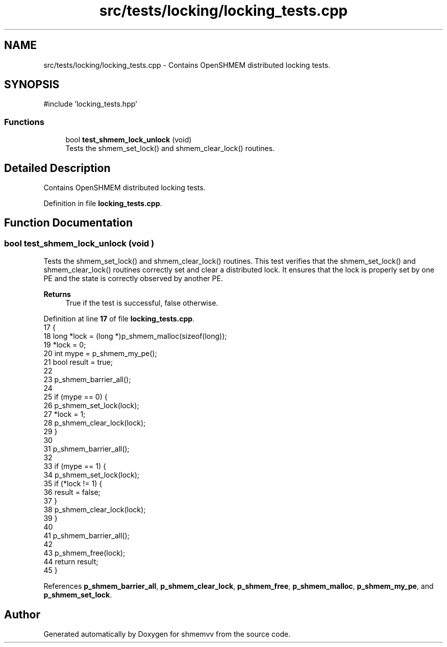 .TH "src/tests/locking/locking_tests.cpp" 3 "Version 0.1" "shmemvv" \" -*- nroff -*-
.ad l
.nh
.SH NAME
src/tests/locking/locking_tests.cpp \- Contains OpenSHMEM distributed locking tests\&.  

.SH SYNOPSIS
.br
.PP
\fR#include 'locking_tests\&.hpp'\fP
.br

.SS "Functions"

.in +1c
.ti -1c
.RI "bool \fBtest_shmem_lock_unlock\fP (void)"
.br
.RI "Tests the shmem_set_lock() and shmem_clear_lock() routines\&. "
.in -1c
.SH "Detailed Description"
.PP 
Contains OpenSHMEM distributed locking tests\&. 


.PP
Definition in file \fBlocking_tests\&.cpp\fP\&.
.SH "Function Documentation"
.PP 
.SS "bool test_shmem_lock_unlock (void )"

.PP
Tests the shmem_set_lock() and shmem_clear_lock() routines\&. This test verifies that the shmem_set_lock() and shmem_clear_lock() routines correctly set and clear a distributed lock\&. It ensures that the lock is properly set by one PE and the state is correctly observed by another PE\&.
.PP
\fBReturns\fP
.RS 4
True if the test is successful, false otherwise\&. 
.RE
.PP

.PP
Definition at line \fB17\fP of file \fBlocking_tests\&.cpp\fP\&.
.nf
17                                   {
18   long *lock = (long *)p_shmem_malloc(sizeof(long));
19   *lock = 0;
20   int mype = p_shmem_my_pe();
21   bool result = true;
22 
23   p_shmem_barrier_all();
24 
25   if (mype == 0) {
26     p_shmem_set_lock(lock);
27     *lock = 1;
28     p_shmem_clear_lock(lock);
29   }
30 
31   p_shmem_barrier_all();
32 
33   if (mype == 1) {
34     p_shmem_set_lock(lock);
35     if (*lock != 1) {
36       result = false;
37     }
38     p_shmem_clear_lock(lock);
39   }
40 
41   p_shmem_barrier_all();
42 
43   p_shmem_free(lock);
44   return result;
45 }
.PP
.fi

.PP
References \fBp_shmem_barrier_all\fP, \fBp_shmem_clear_lock\fP, \fBp_shmem_free\fP, \fBp_shmem_malloc\fP, \fBp_shmem_my_pe\fP, and \fBp_shmem_set_lock\fP\&.
.SH "Author"
.PP 
Generated automatically by Doxygen for shmemvv from the source code\&.
